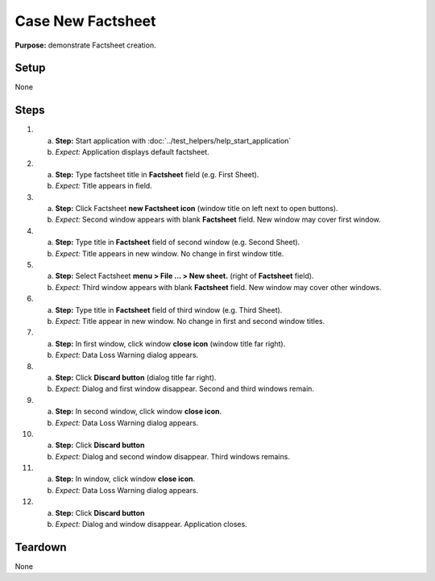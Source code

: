 Case New Factsheet
==================

**Purpose:** demonstrate Factsheet creation.

Setup
-----
None

Steps
-----
1. a. **Step:** Start application with
      :doc:`../test_helpers/help_start_application`
   #. *Expect:* Application displays default factsheet.

#. a. **Step:** Type factsheet title in **Factsheet** field (e.g. First
      Sheet).
   #. *Expect:* Title appears in field.

#. a. **Step:** Click Factsheet **new Factsheet icon** (window title on
      left next to open buttons).
   #. *Expect:* Second window appears with blank **Factsheet** field. New
      window may cover first window.

#. a. **Step:** Type title in **Factsheet** field of second window (e.g.
      Second Sheet).
   #. *Expect:* Title appears in new window.  No change in first
      window title.

#. a. **Step:** Select Factsheet **menu > File ... > New sheet.**
      (right of **Factsheet** field).
   #. *Expect:* Third window appears with blank **Factsheet** field.  New
      window may cover other windows.

#. a. **Step:** Type title in **Factsheet** field of third window (e.g.
      Third Sheet).
   #. *Expect:* Title appear in new window.  No change in first and
      second window titles.

#. a. **Step:** In first window, click window **close icon** (window
      title far right).
   #. *Expect:* Data Loss Warning dialog appears.

#. a. **Step:** Click **Discard button** (dialog title far right).
   #. *Expect:* Dialog and first window disappear. Second and third
      windows remain.

#. a. **Step:** In second window, click window **close icon**.
   #. *Expect:* Data Loss Warning dialog appears.

#. a. **Step:** Click **Discard button**
   #. *Expect:* Dialog and second window disappear. Third windows
      remains.

#. a. **Step:** In window, click window **close icon**.
   #. *Expect:* Data Loss Warning dialog appears.

#. a. **Step:** Click **Discard button**
   #. *Expect:* Dialog and window disappear. Application closes.

Teardown
--------
None

